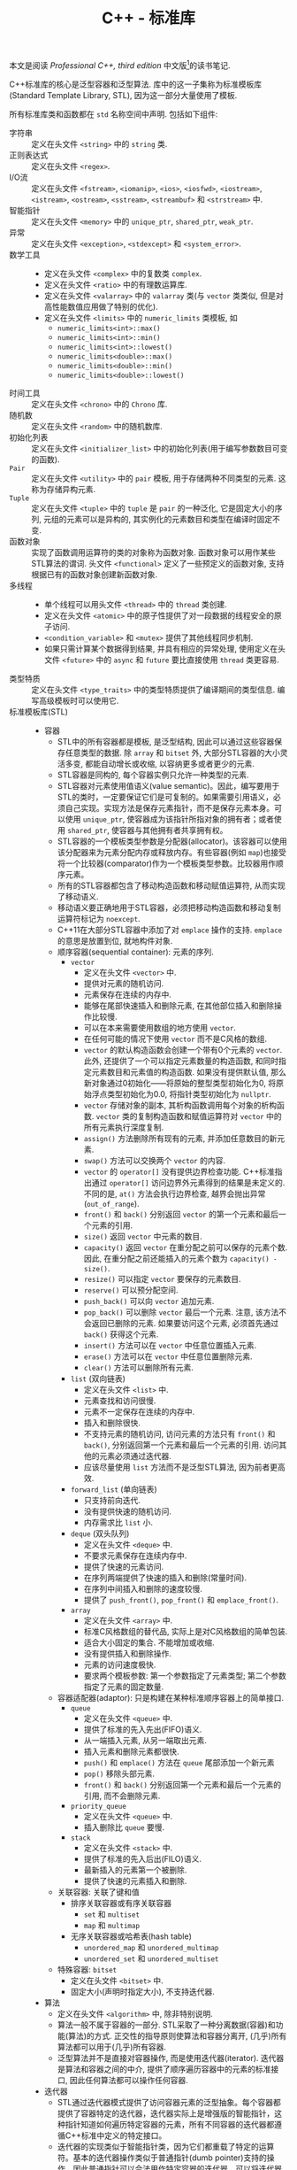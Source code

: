 #+TITLE: C++ - 标准库

本文是阅读 /Professional C++, third edition/ 中文版[fn:1]的读书笔记.

C++标准库的核心是泛型容器和泛型算法. 库中的这一子集称为标准模板库(Standard Template Library, STL), 因为这一部分大量使用了模板.

所有标准库类和函数都在 =std= 名称空间中声明. 包括如下组件:
- 字符串 :: 定义在头文件 =<string>= 中的 =string= 类.
- 正则表达式 :: 定义在头文件 =<regex>=.
- I/O流 :: 定义在头文件 =<fstream>=, =<iomanip>=, =<ios>=, =<iosfwd>=, =<iostream>=, =<istream>=, =<ostream>=, =<sstream>=, =<streambuf>= 和 =<strstream>= 中.
- 智能指针 :: 定义在头文件 =<memory>= 中的 =unique_ptr=, =shared_ptr=, =weak_ptr=.
- 异常 :: 定义在头文件 =<exception>=, =<stdexcept>= 和 =<system_error>=.
- 数学工具 ::
  + 定义在头文件 =<complex>= 中的复数类 =complex=.
  + 定义在头文件 =<ratio>= 中的有理数运算库.
  + 定义在头文件 =<valarray>= 中的 =valarray= 类(与 =vector= 类类似, 但是对高性能数值应用做了特别的优化).
  + 定义在头文件 =<limits>= 中的 =numeric_limits= 类模板, 如
    - =numeric_limits<int>::max()=
    - =numeric_limits<int>::min()=
    - =numeric_limits<int>::lowest()=
    - =numeric_limits<double>::max()=
    - =numeric_limits<double>::min()=
    - =numeric_limits<double>::lowest()=
- 时间工具 :: 定义在头文件 =<chrono>= 中的 =Chrono= 库.
- 随机数 :: 定义在头文件 =<random>= 中的随机数库.
- 初始化列表 :: 定义在头文件 =<initializer_list>= 中的初始化列表(用于编写参数数目可变的函数).
- =Pair= :: 定义在头文件 =<utility>= 中的 =pair= 模板, 用于存储两种不同类型的元素. 这称为存储异构元素.
- =Tuple= :: 定义在头文件 =<tuple>= 中的 =tuple= 是 =pair= 的一种泛化, 它是固定大小的序列, 元组的元素可以是异构的, 其实例化的元素数目和类型在编译时固定不变.
- 函数对象 :: 实现了函数调用运算符的类的对象称为函数对象. 函数对象可以用作某些STL算法的谓词. 头文件 =<functional>= 定义了一些预定义的函数对象, 支持根据已有的函数对象创建新函数对象.
- 多线程 ::
  + 单个线程可以用头文件 =<thread>= 中的 =thread= 类创建.
  + 定义在头文件 =<atomic>= 中的原子性提供了对一段数据的线程安全的原子访问.
  + =<condition_variable>= 和 =<mutex>= 提供了其他线程同步机制.
  + 如果只需计算某个数据得到结果, 并具有相应的异常处理, 使用定义在头文件 =<future>= 中的 =async= 和 =future= 要比直接使用 =thread= 类更容易.
- 类型特质 :: 定义在头文件 =<type_traits>= 中的类型特质提供了编译期间的类型信息. 编写高级模板时可以使用它.
- 标准模板库(STL) ::
  + 容器
    - STL中的所有容器都是模板, 是泛型结构, 因此可以通过这些容器保存任意类型的数据. 除 =array= 和 =bitset= 外, 大部分STL容器的大小灵活多变, 都能自动增长或收缩, 以容纳更多或者更少的元素.
    - STL容器是同构的, 每个容器实例只允许一种类型的元素.
    - STL容器对元素使用值语义(value semantic)。因此，编写要用于STL的类时，一定要保证它们是可复制的。如果需要引用语义，必须自己实现。实现方法是保存元素指针，而不是保存元素本身。可以使用 =unique_ptr=, 使容器成为该指针所指对象的拥有者；或者使用 =shared_ptr=, 使容器与其他拥有者共享拥有权。
    - STL容器的一个模板类型参数是分配器(allocator)。该容器可以使用该分配器来为元素分配内存或释放内存。有些容器(例如 =map=)也接受将一个比较器(comparator)作为一个模板类型参数。比较器用作顺序元素。
    - 所有的STL容器都包含了移动构造函数和移动赋值运算符, 从而实现了移动语义.
    - 移动语义要正确地用于STL容器，必须把移动构造函数和移动复制运算符标记为 =noexcept=.
    - C++11在大部分STL容器中添加了对 =emplace= 操作的支持. =emplace= 的意思是放置到位, 就地构件对象.
    - 顺序容器(sequential container): 元素的序列.
      + =vector=
        - 定义在头文件 =<vector>= 中.
        - 提供对元素的随机访问.
        - 元素保存在连续的内存中.
        - 能够在尾部快速插入和删除元素, 在其他部位插入和删除操作比较慢.
        - 可以在本来需要使用数组的地方使用 =vector=.
        - 在任何可能的情况下使用 =vector= 而不是C风格的数组.
        - =vector= 的默认构造函数会创建一个带有0个元素的 =vector=. 此外, 还提供了一个可以指定元素数量的构造函数, 和同时指定元素数目和元素值的构造函数. 如果没有提供默认值, 那么新对象通过0初始化——将原始的整型类型初始化为0, 将原始浮点类型初始化为0.0, 将指针类型初始化为 =nullptr=.
        - =vector= 存储对象的副本, 其析构函数调用每个对象的析构函数. =vector= 类的复制构造函数和赋值运算符对 =vector= 中的所有元素执行深度复制.
        - =assign()= 方法删除所有现有的元素, 并添加任意数目的新元素.
        - =swap()= 方法可以交换两个 =vector= 的内容.
        - =vector= 的 =operator[]= 没有提供边界检查功能. C++标准指出通过 =operator[]= 访问边界外元素得到的结果是未定义的. 不同的是, =at()= 方法会执行边界检查, 越界会抛出异常(=out_of_range=).
        - =front()= 和 =back()= 分别返回 =vector= 的第一个元素和最后一个元素的引用.
        - =size()= 返回 =vector= 中元素的数目.
        - =capacity()= 返回 =vector= 在重分配之前可以保存的元素个数. 因此, 在重分配之前还能插入的元素个数为 =capacity() - size()=.
        - =resize()= 可以指定 =vector= 要保存的元素数目.
        - =reserve()= 可以预分配空间.
        - =push_back()= 可以向 =vector= 追加元素.
        - =pop_back()= 可以删除 =vector= 最后一个元素. 注意, 该方法不会返回已删除的元素. 如果要访问这个元素, 必须首先通过 =back()= 获得这个元素.
        - =insert()= 方法可以在 =vector= 中任意位置插入元素.
        - =erase()= 方法可以在 =vector= 中任意位置删除元素.
        - =clear()= 方法可以删除所有元素.
      + =list= (双向链表)
        - 定义在头文件 =<list>= 中.
        - 元素查找和访问很慢.
        - 元素不一定保存在连续的内存中.
        - 插入和删除很快.
        - 不支持元素的随机访问, 访问元素的方法只有 =front()= 和 =back()=, 分别返回第一个元素和最后一个元素的引用. 访问其他的元素必须通过迭代器.
        - 应该尽量使用 =list= 方法而不是泛型STL算法, 因为前者更高效.
      + =forward_list= (单向链表)
        - 只支持前向迭代.
        - 没有提供快速的随机访问.
        - 内存需求比 =list= 小.
      + =deque= (双头队列)
        - 定义在头文件 =<deque>= 中.
        - 不要求元素保存在连续内存中.
        - 提供了快速的元素访问.
        - 在序列两端提供了快速的插入和删除(常量时间).
        - 在序列中间插入和删除的速度较慢.
        - 提供了 =push_front()=, =pop_front()= 和 =emplace_front()=.
      + =array=
        - 定义在头文件 =<array>= 中.
        - 标准C风格数组的替代品, 实际上是对C风格数组的简单包装.
        - 适合大小固定的集合. 不能增加或收缩.
        - 没有提供插入和删除操作.
        - 元素的访问速度极快.
        - 要求两个模板参数: 第一个参数指定了元素类型; 第二个参数指定了元素的固定数量.
    - 容器适配器(adaptor): 只是构建在某种标准顺序容器上的简单接口.
      + =queue=
        - 定义在头文件 =<queue>= 中.
        - 提供了标准的先入先出(FIFO)语义.
        - 从一端插入元素, 从另一端取出元素.
        - 插入元素和删除元素都很快.
        - =push()= 和 =emplace()= 方法在 =queue= 尾部添加一个新元素
        - =pop()= 移除头部元素.
        - =front()= 和 =back()= 分别返回第一个元素和最后一个元素的引用, 而不会删除元素.
      + =priority_queue=
        - 定义在头文件 =<queue>= 中.
        - 插入删除比 =queue= 要慢.
      + =stack=
        - 定义在头文件 =<stack>= 中.
        - 提供了标准的先入后出(FILO)语义.
        - 最新插入的元素第一个被删除.
        - 提供了快速的元素插入和删除.
    - 关联容器: 关联了键和值
      + 排序关联容器或有序关联容器
        - =set= 和 =multiset=
        - =map= 和 =multimap=
      + 无序关联容器或哈希表(hash table)
        - =unordered_map= 和 =unordered_multimap=
        - =unordered_set= 和 =unordered_multiset=
    - 特殊容器: =bitset=
      + 定义在头文件 =<bitset>= 中.
      + 固定大小(声明时指定大小), 不支持迭代器.
  + 算法
    - 定义在头文件 =<algorithm>= 中, 除非特别说明.
    - 算法一般不属于容器的一部分. STL采取了一种分离数据(容器)和功能(算法)的方式. 正交性的指导原则使算法和容器分离开, (几乎)所有算法都可以用于(几乎)所有容器.
    - 泛型算法并不是直接对容器操作, 而是使用迭代器(iterator). 迭代器是算法和容器之间的中介, 提供了顺序遍历容器中的元素的标准接口, 因此任何算法都可以操作任何容器.
  + 迭代器
    - STL通过迭代器模式提供了访问容器元素的泛型抽象。每个容器都提供了容器特定的迭代器，迭代器实际上是增强版的智能指针，这种指针知道如何遍历特定容器的元素，所有不同容器的迭代器都遵循C++标准中定义的特定接口。
    - 迭代器的实现类似于智能指针类，因为它们都重载了特定的运算符。基本的迭代器操作类似于普通指针(dumb pointer)支持的操作，因此普通指针可以合法用作特定容器的迭代器。可以将迭代器想象为指向容器中某个元素的指针。与指向数组元素的指针一样，迭代器可以通过 =operator++= 移动到下一个元素。还可以在迭代器上使用 =operator*= 和 =operator->= 来访问实际元素或元素中的字段。有些迭代器支持通过 =operator=== 和 =operator!== 进行比较，还支持通过 =operator--= 转移到前一个元素。
    - 所有迭代器都必须可以通过复制来构建，赋值，且可以析构。
    - 可以使用 =std::distance()= 计算容器的两个迭代器之差。
    - 只有顺序容器，关联容器和无序关联容器提供了迭代器，容器适配器和 =bitset= 类都不支持迭代元素。
    - STL中每个支持迭代器的容器类都为其迭代器类型提供了名为 =iterator= 和 =const_iterator= 的公共 =typedef= 。允许反向迭代元素的容器还提供了名为 =reverse_iterator= 和 =const_reverse_iterator= 的公共 =typedef= 。其中， =const_iterator= 和 =const_reverse_iterator= 提供了容器元素的只读访问。普通的 =iterator= 支持读和写, 可以转换为 =const_iterator=, 然而 =const_iterator= 不能转换为 =iterator=. 如果不需要修改容器中的元素, 那么应该使用 =const_iterator=.
    - 容器的 =begin()= 方法返回容器中第一个元素的迭代器, =end()= 方法返回的迭代器是在容器中最后一个元素的迭代器上执行 =operator++= 后的结果. =begin()= 和 =end()= 在一起提供了一个左开右闭区间——包含第一个元素却不包含最后一个元素. 采用这种方式的原因是为了支持空容器——不包含任何元素的容器, 此时 =begin()= 等于 =end()=. 类似的还有返回 =const= 迭代器的 =cbegin()= 和 =cend()= 方法, 返回反向迭代器的 =rbegin()= 和 =rend()= 方法, 以及返回 =const= 反向迭代器的 =crbegin()= 和 =crend()= 方法. 标准库还支持全局非成员函数 =std::begin()= 和 =std::end()=, C++14又添加了 =std::cbegin()=, =std::cend=, =std::rbegin()=, =std::rend()=, =std::crbegin()=, =std::crend()=. 建议使用这些非成员函数, 而不是其成员函数.
    - 只要可能, 尽量使用前递增而不要使用后递增, 因为前递增至少效率不会差, 一般更为高效. =iter++= 必须返回一个新的迭代器对象, 而 =++iter= 只是返回对 =iter= 的引用.
  + 不足
    - 在通过多线程同时访问容器时, STL不能保证任何线程安全.
    - STL没有提供任何泛型的树结构或图结构.

* Footnotes

[fn:1] Marc Gregoire著, 张永强译. C++高级编程(第3版), 清华大学出版社, 2015.
